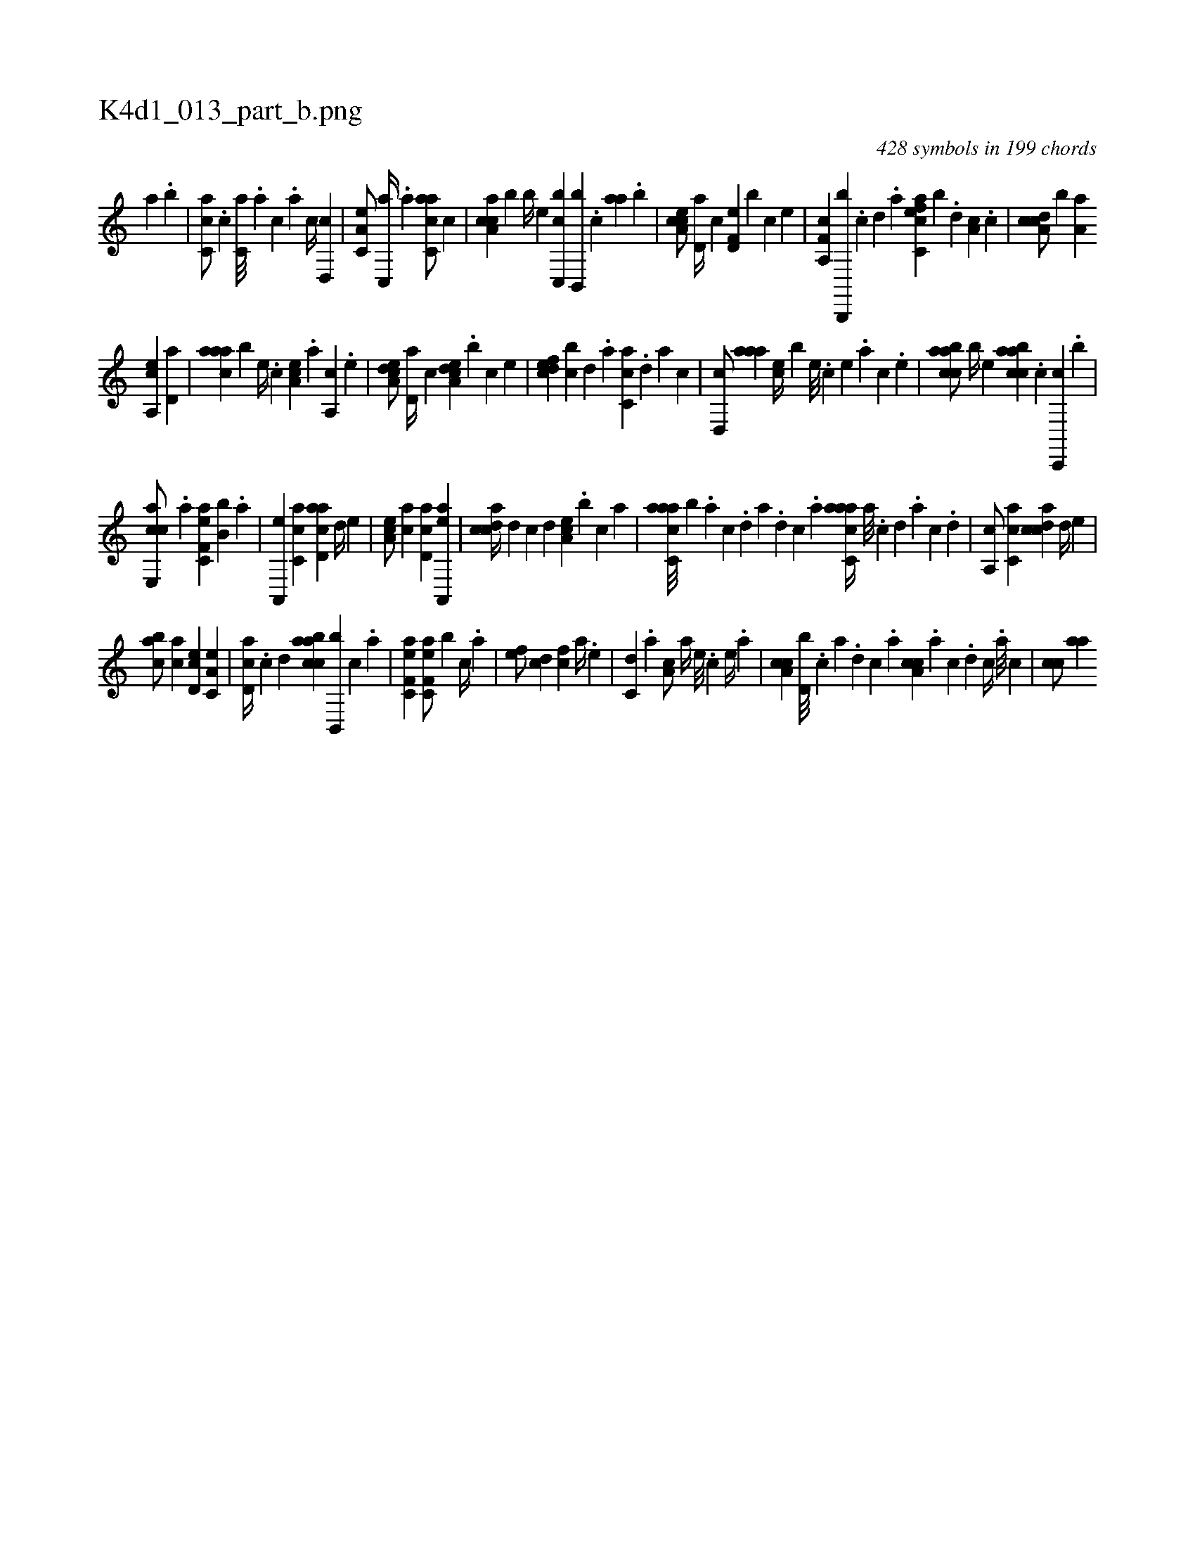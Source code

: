 X:1
%
%%titleleft true
%%tabaddflags 0
%%tabrhstyle grid
%
T:K4d1_013_part_b.png
C:428 symbols in 199 chords
L:1/4
K:italiantab
%
[,,a] .[,,,b] |\
	[,,cc,a/] .[,,,c] [,,,c,a///] .[,,,a] [,,,c] .[,,a] [,,c//] [,,d,,c] |\
	[,a,c,e/] [,c,,a//] .[,,,a] [,acc,a/] [,,,c] |\
	[caa,c] [b] [,,,b//] [,,,,e] [c,,bc] [b,,,b] .[,,,c] [,aa] .[,,,b] |\
	[a,cce/] [,,d,a//] [,,,,c] [f,d,e] [,,,b] [,,,c] [,,,,,e] |\
	[f,a,,c] [b,,,,b] .[,,c] [,,d] .[,,a] [efcc,a] [b] .[,,d] [,a,c] .[,c] |\
	[cda,c/] [,,,,b] [,a,a] 
%
[a,,ce] [,,d,a] |\
	[,aaac] [,,,,b] [,e//] .[,c] [,ea,c] .[a] [,a,,c] .[,e] |\
	[a,dce/] [,,d,a//] [,,,,c] [a,dce] .[,,,b] [,,,c] [,,,,,e] |\
	[,,defc] [,,cb] [,,d] .[,,a] [,,cc,a] .[,,d] [,a] [,c] |\
	[,d,,c/] [,aaa] [,,,ce//] [,,,,b] [,,e///] .[,,c] [,,e] .[,,a] [,,c] .[,,e] |\
	[caabc/] [,,,b//] [,,,,e] [caabc] .[,,,c] [c,,,c] .[,,,b] |
%
[e,,cca/] [,,,,#y] .[,a] [ef,c,a] [,b,b] .[a] |\
	[a,,,e] [,c,ca] [acd,a] [,,d//] [,,,e] |\
	[,ea,c/] [,ac] [,cd,a] [aa,,,e] |\
	[,cdca//] [,d] [,,c] [,,d] [,ea,c] .[,,,,b] [,,,c] [,,a] |\
	[aacc,a///] [,,,b] .[,,a] [,,c] .[,,d] [,a] .[,,d] [,,c] .[,,a] [aacc,a//] [,,a///] .[,,c] [,,d] .[,a] [,c] .[,d] |\
	[a,,c/] [,c,ca] [,cdca] [,,d//] [,,,e] |
%
[,,abc/] [,ac] [,cd,e] [,a,c,e] |\
	[,cd,a//] .[,,c] [,,d] [caabc] [b,,,b] [,,,c] .[,,a] |\
	[ef,c,a1] [ef,c,a/] [,,,b] [c//] .[a] |\
	[ef/] [cd] [fc] [,a//] .[e] |\
	[c,d] .[a] [a,c/] [,,a//] [,e///] .[,c] [,e//] .[a] |\
	[a,cc] [,d,b///] .[,c] [,a] .[,,d] [,,c] .[,,a] [a,cc] .[,,a] [,,c] .[,,d] [,,c//] .[,,a///] [,,,c] |\
	[,,cc/] [,,aa] 
% number of items: 428


